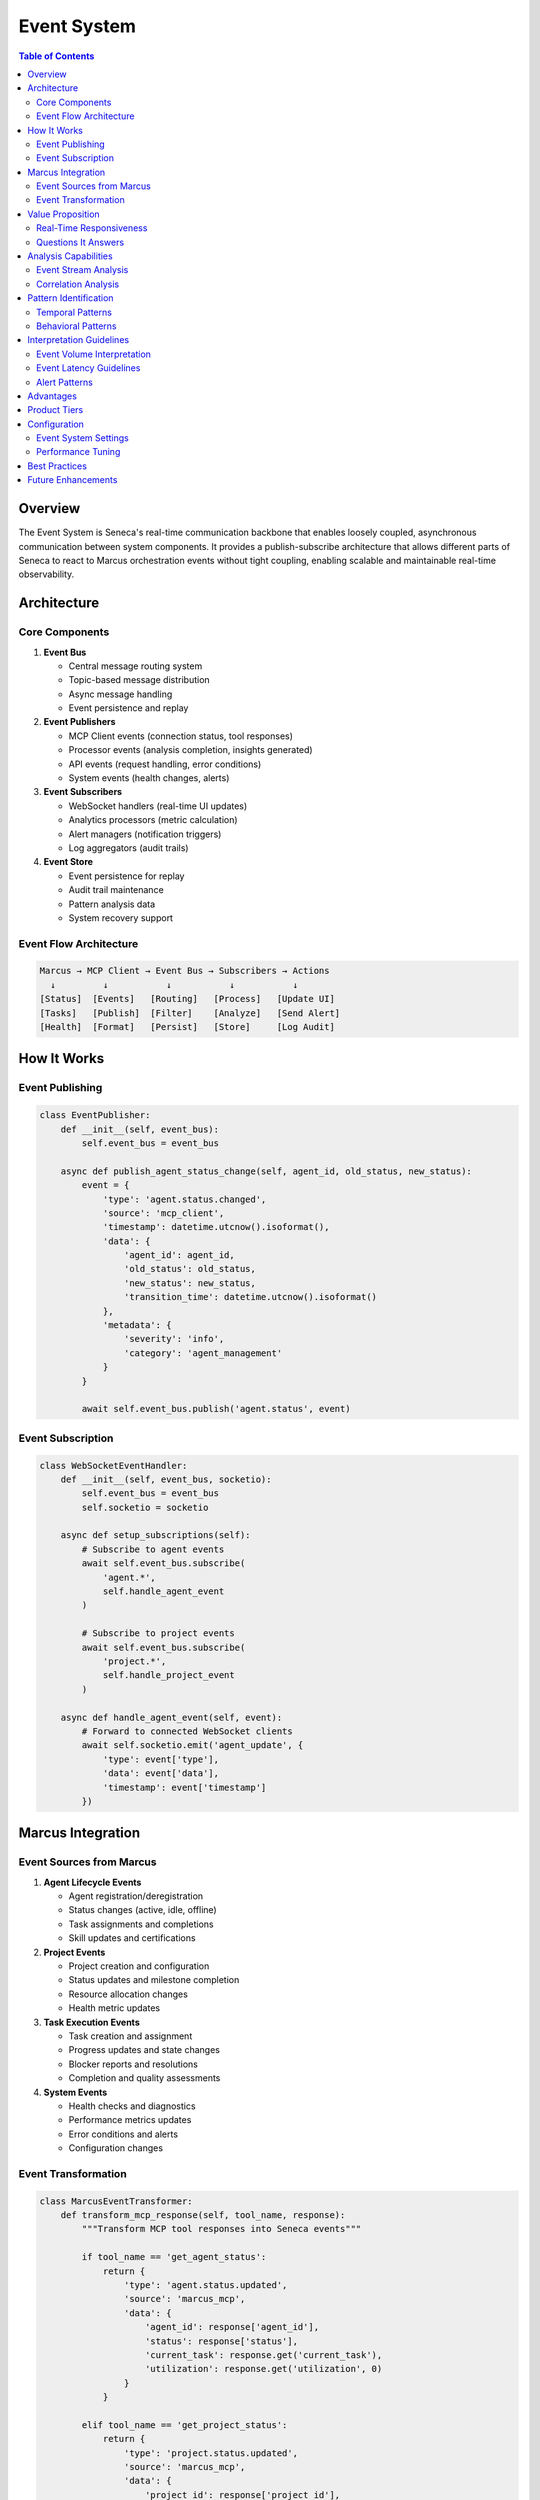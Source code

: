 Event System
============

.. contents:: Table of Contents
   :local:
   :depth: 3

Overview
--------

The Event System is Seneca's real-time communication backbone that enables loosely coupled, asynchronous communication between system components. It provides a publish-subscribe architecture that allows different parts of Seneca to react to Marcus orchestration events without tight coupling, enabling scalable and maintainable real-time observability.

Architecture
------------

Core Components
~~~~~~~~~~~~~~~

1. **Event Bus**
   
   - Central message routing system
   - Topic-based message distribution
   - Async message handling
   - Event persistence and replay

2. **Event Publishers**
   
   - MCP Client events (connection status, tool responses)
   - Processor events (analysis completion, insights generated)
   - API events (request handling, error conditions)
   - System events (health changes, alerts)

3. **Event Subscribers**
   
   - WebSocket handlers (real-time UI updates)
   - Analytics processors (metric calculation)
   - Alert managers (notification triggers)
   - Log aggregators (audit trails)

4. **Event Store**
   
   - Event persistence for replay
   - Audit trail maintenance
   - Pattern analysis data
   - System recovery support

Event Flow Architecture
~~~~~~~~~~~~~~~~~~~~~~~

.. code-block:: text

   Marcus → MCP Client → Event Bus → Subscribers → Actions
     ↓         ↓           ↓           ↓           ↓
   [Status]  [Events]   [Routing]   [Process]   [Update UI]
   [Tasks]   [Publish]  [Filter]    [Analyze]   [Send Alert]
   [Health]  [Format]   [Persist]   [Store]     [Log Audit]

How It Works
------------

Event Publishing
~~~~~~~~~~~~~~~~

.. code-block:: python

   class EventPublisher:
       def __init__(self, event_bus):
           self.event_bus = event_bus
           
       async def publish_agent_status_change(self, agent_id, old_status, new_status):
           event = {
               'type': 'agent.status.changed',
               'source': 'mcp_client',
               'timestamp': datetime.utcnow().isoformat(),
               'data': {
                   'agent_id': agent_id,
                   'old_status': old_status,
                   'new_status': new_status,
                   'transition_time': datetime.utcnow().isoformat()
               },
               'metadata': {
                   'severity': 'info',
                   'category': 'agent_management'
               }
           }
           
           await self.event_bus.publish('agent.status', event)

Event Subscription
~~~~~~~~~~~~~~~~~~

.. code-block:: python

   class WebSocketEventHandler:
       def __init__(self, event_bus, socketio):
           self.event_bus = event_bus
           self.socketio = socketio
           
       async def setup_subscriptions(self):
           # Subscribe to agent events
           await self.event_bus.subscribe(
               'agent.*', 
               self.handle_agent_event
           )
           
           # Subscribe to project events  
           await self.event_bus.subscribe(
               'project.*',
               self.handle_project_event
           )
           
       async def handle_agent_event(self, event):
           # Forward to connected WebSocket clients
           await self.socketio.emit('agent_update', {
               'type': event['type'],
               'data': event['data'],
               'timestamp': event['timestamp']
           })

Marcus Integration
------------------

Event Sources from Marcus
~~~~~~~~~~~~~~~~~~~~~~~~~~

1. **Agent Lifecycle Events**
   
   - Agent registration/deregistration
   - Status changes (active, idle, offline)
   - Task assignments and completions
   - Skill updates and certifications

2. **Project Events**
   
   - Project creation and configuration
   - Status updates and milestone completion
   - Resource allocation changes
   - Health metric updates

3. **Task Execution Events**
   
   - Task creation and assignment
   - Progress updates and state changes
   - Blocker reports and resolutions
   - Completion and quality assessments

4. **System Events**
   
   - Health checks and diagnostics
   - Performance metrics updates
   - Error conditions and alerts
   - Configuration changes

Event Transformation
~~~~~~~~~~~~~~~~~~~~

.. code-block:: python

   class MarcusEventTransformer:
       def transform_mcp_response(self, tool_name, response):
           """Transform MCP tool responses into Seneca events"""
           
           if tool_name == 'get_agent_status':
               return {
                   'type': 'agent.status.updated',
                   'source': 'marcus_mcp',
                   'data': {
                       'agent_id': response['agent_id'],
                       'status': response['status'],
                       'current_task': response.get('current_task'),
                       'utilization': response.get('utilization', 0)
                   }
               }
           
           elif tool_name == 'get_project_status':
               return {
                   'type': 'project.status.updated',
                   'source': 'marcus_mcp', 
                   'data': {
                       'project_id': response['project_id'],
                       'progress': response['progress'],
                       'health_score': response['health_score'],
                       'active_tasks': response['active_tasks']
                   }
               }

Value Proposition
-----------------

Real-Time Responsiveness
~~~~~~~~~~~~~~~~~~~~~~~~

The Event System enables:

- **Immediate Updates**: UI updates as soon as Marcus state changes
- **Proactive Alerts**: Instant notifications on critical conditions
- **Live Dashboards**: Real-time metrics without polling
- **Audit Trails**: Complete system activity logging

Questions It Answers
~~~~~~~~~~~~~~~~~~~~

**Real-Time Monitoring**:

1. What's happening in the system right now?
2. Which agents just changed status?
3. Are there any new blockers or alerts?
4. How is the current project progressing?

**System Behavior**:

1. What sequence of events led to this situation?
2. How frequently do certain events occur?
3. What patterns exist in event timing?
4. Which events tend to cluster together?

**Performance Analysis**:

1. How quickly does the system respond to changes?
2. What's the latency between Marcus events and UI updates?
3. Are there any event processing bottlenecks?
4. Which event types have the highest volume?

Analysis Capabilities
---------------------

Event Stream Analysis
~~~~~~~~~~~~~~~~~~~~~

.. code-block:: python

   # Real-time event pattern analysis
   class EventStreamAnalyzer:
       def analyze_event_patterns(self, time_window='1h'):
           events = self.get_events_in_window(time_window)
           
           # Calculate event frequencies
           frequencies = self.calculate_frequencies(events)
           
           # Detect event sequences
           sequences = self.find_common_sequences(events)
           
           # Identify anomalies
           anomalies = self.detect_anomalies(events)
           
           return {
               'total_events': len(events),
               'event_types': frequencies,
               'common_sequences': sequences,
               'anomalies': anomalies
           }

Correlation Analysis
~~~~~~~~~~~~~~~~~~~~

.. code-block:: python

   # Event correlation detection
   def analyze_event_correlations(self, event_types, time_window='5m'):
       correlations = {}
       
       for event_type_a in event_types:
           for event_type_b in event_types:
               if event_type_a != event_type_b:
                   correlation = self.calculate_temporal_correlation(
                       event_type_a, event_type_b, time_window
                   )
                   
                   if correlation > 0.7:  # Strong correlation
                       correlations[f"{event_type_a} → {event_type_b}"] = correlation
       
       return correlations

Pattern Identification
----------------------

Temporal Patterns
~~~~~~~~~~~~~~~~~

1. **Event Cascades**
   
   - Agent status change → Task reassignment → Project update
   - Blocker reported → PM decision → Resource reallocation
   - Health degradation → Alert → Intervention

2. **Rhythmic Patterns**
   
   - Daily activity cycles (9am spike, lunch lull, 5pm wind-down)
   - Weekly patterns (Monday ramp-up, Friday completion push)
   - Project phase patterns (planning bursts, execution steady state)

3. **Anomaly Patterns**
   
   - Unusual event volumes (traffic spikes, dead periods)
   - Out-of-sequence events (completion before assignment)
   - Missing expected events (no status updates, silent agents)

Behavioral Patterns
~~~~~~~~~~~~~~~~~~~

1. **Agent Patterns**
   
   - Work rhythm identification
   - Communication style patterns
   - Collaboration network effects

2. **Project Patterns**
   
   - Success trajectory indicators
   - Risk accumulation patterns
   - Quality degradation signals

Interpretation Guidelines
-------------------------

Event Volume Interpretation
~~~~~~~~~~~~~~~~~~~~~~~~~~~

.. list-table::
   :header-rows: 1
   :widths: 30 25 45

   * - Volume Level
     - Events/Hour
     - Interpretation
   * - Low
     - <50
     - System quiet, possible issues
   * - Normal
     - 50-500
     - Healthy activity levels
   * - High
     - 500-2000
     - Busy but manageable
   * - Critical
     - >2000
     - Potential system stress

Event Latency Guidelines
~~~~~~~~~~~~~~~~~~~~~~~~

.. code-block:: python

   # Latency interpretation
   LATENCY_BENCHMARKS = {
       'excellent': '<100ms',    # Real-time feel
       'good': '100-500ms',      # Responsive
       'acceptable': '500ms-2s', # Noticeable but okay  
       'poor': '2s-10s',         # Sluggish response
       'critical': '>10s'        # System issues
   }

Alert Patterns
~~~~~~~~~~~~~~

.. code-block:: python

   # Alert pattern recognition
   def classify_alert_pattern(events):
       if is_storm_pattern(events):
           return 'alert_storm'  # Many alerts in short time
       elif is_cascade_pattern(events):
           return 'failure_cascade'  # Related system failures
       elif is_flapping_pattern(events):
           return 'unstable_system'  # Rapid state changes
       else:
           return 'normal_alert'

Advantages
----------

1. **Loose Coupling**: Components don't need direct knowledge of each other
2. **Scalability**: Easy to add new event handlers without system changes
3. **Resilience**: Failure in one subscriber doesn't affect others
4. **Auditability**: Complete event history for debugging and compliance
5. **Real-Time Capability**: Immediate response to system changes

Product Tiers
-------------

**Open Source (Public)**:

Basic Event System:
- In-memory event bus
- Simple pub/sub functionality
- Basic event persistence (24h)
- Standard event types
- File-based event storage

**Enterprise Add-ons**:

Advanced Event Features:
- Distributed event bus with clustering
- Event sourcing and replay capabilities
- Custom event types and schemas
- Advanced event filtering and routing
- Real-time event analytics
- Event stream processing
- Dead letter queue handling
- Event versioning and migration
- Integration with external event systems
- Compliance and audit features
- High availability and failover
- Performance monitoring and SLA tracking

Configuration
-------------

Event System Settings
~~~~~~~~~~~~~~~~~~~~~

.. code-block:: python

   # config.py
   EVENT_CONFIG = {
       'event_store': {
           'type': 'memory',  # or 'redis', 'postgres'
           'retention_hours': 24,
           'max_events': 100000
       },
       'bus': {
           'async_processing': True,
           'batch_size': 100,
           'flush_interval': 1000  # ms
       },
       'subscriptions': {
           'max_retries': 3,
           'retry_delay': 1000,  # ms
           'dead_letter_queue': True
       }
   }

Performance Tuning
~~~~~~~~~~~~~~~~~~

.. code-block:: python

   # Performance optimization
   PERFORMANCE_CONFIG = {
       'event_processing': {
           'worker_pool_size': 4,
           'queue_size': 10000,
           'batch_processing': True
       },
       'persistence': {
           'async_writes': True,
           'write_batch_size': 1000,
           'compression': True
       }
   }

Best Practices
--------------

1. **Event Design**
   
   - Use consistent event schemas
   - Include sufficient context in events
   - Version events for backward compatibility

2. **Performance**
   
   - Avoid blocking operations in event handlers
   - Use event batching for high-volume scenarios
   - Implement circuit breakers for failing subscribers

3. **Reliability**
   
   - Handle subscriber failures gracefully
   - Implement event replay for recovery
   - Monitor event processing metrics

Future Enhancements
-------------------

- Event sourcing for complete system state reconstruction
- Complex event processing (CEP) for advanced pattern detection
- Integration with external messaging systems (Kafka, RabbitMQ)
- Event schema registry and evolution
- Distributed event tracing
- Machine learning for event pattern prediction
- GraphQL subscriptions for real-time queries